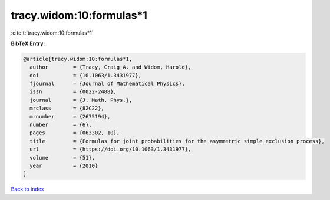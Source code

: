 tracy.widom:10:formulas*1
=========================

:cite:t:`tracy.widom:10:formulas*1`

**BibTeX Entry:**

.. code-block:: bibtex

   @article{tracy.widom:10:formulas*1,
     author        = {Tracy, Craig A. and Widom, Harold},
     doi           = {10.1063/1.3431977},
     fjournal      = {Journal of Mathematical Physics},
     issn          = {0022-2488},
     journal       = {J. Math. Phys.},
     mrclass       = {82C22},
     mrnumber      = {2675194},
     number        = {6},
     pages         = {063302, 10},
     title         = {Formulas for joint probabilities for the asymmetric simple exclusion process},
     url           = {https://doi.org/10.1063/1.3431977},
     volume        = {51},
     year          = {2010}
   }

`Back to index <../By-Cite-Keys.rst>`_
